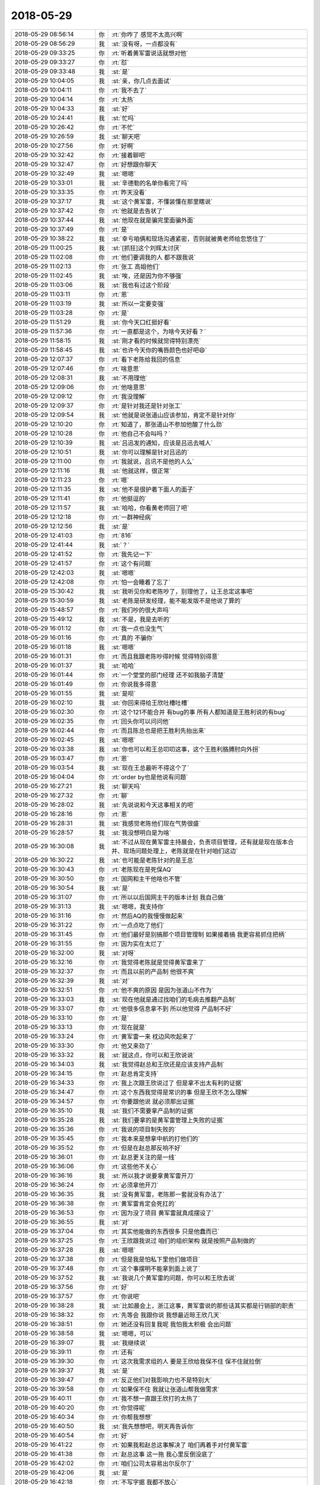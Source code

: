 2018-05-29
-------------

.. list-table::
   :widths: 25, 1, 60

   * - 2018-05-29 08:56:14
     - 你
     - :rt:`你咋了 感觉不太高兴啊`
   * - 2018-05-29 08:56:29
     - 我
     - :st:`没有呀，一点都没有`
   * - 2018-05-29 09:33:25
     - 你
     - :rt:`听着黄军雷说话就想对他`
   * - 2018-05-29 09:33:27
     - 你
     - :rt:`怼`
   * - 2018-05-29 09:33:48
     - 我
     - :st:`是`
   * - 2018-05-29 10:04:05
     - 我
     - :st:`亲，你几点去面试`
   * - 2018-05-29 10:04:11
     - 你
     - :rt:`我不去了`
   * - 2018-05-29 10:04:14
     - 你
     - :rt:`太热`
   * - 2018-05-29 10:04:33
     - 我
     - :st:`好`
   * - 2018-05-29 10:24:41
     - 我
     - :st:`忙吗`
   * - 2018-05-29 10:26:42
     - 你
     - :rt:`不忙`
   * - 2018-05-29 10:26:59
     - 我
     - :st:`聊天吧`
   * - 2018-05-29 10:27:56
     - 你
     - :rt:`好啊`
   * - 2018-05-29 10:32:42
     - 你
     - :rt:`接着聊吧`
   * - 2018-05-29 10:32:47
     - 你
     - :rt:`好想跟你聊天`
   * - 2018-05-29 10:32:49
     - 我
     - :st:`嗯嗯`
   * - 2018-05-29 10:33:01
     - 我
     - :st:`辛德勒的名单你看完了吗`
   * - 2018-05-29 10:33:35
     - 你
     - :rt:`昨天没看`
   * - 2018-05-29 10:37:17
     - 我
     - :st:`这个黄军雷，不懂装懂在那里瞎说`
   * - 2018-05-29 10:37:42
     - 你
     - :rt:`他就是去告状了`
   * - 2018-05-29 10:37:44
     - 我
     - :st:`他现在就是骗完里面骗外面`
   * - 2018-05-29 10:37:49
     - 你
     - :rt:`是`
   * - 2018-05-29 10:38:22
     - 我
     - :st:`幸亏咱俩和现场沟通紧密，否则就被黄老师给忽悠住了`
   * - 2018-05-29 11:00:25
     - 我
     - :st:`[抓狂]这个刘辉太讨厌`
   * - 2018-05-29 11:02:08
     - 你
     - :rt:`他们要调我的人 都不跟我说`
   * - 2018-05-29 11:02:13
     - 你
     - :rt:`张工 高姐他们`
   * - 2018-05-29 11:02:45
     - 我
     - :st:`唉，还是因为你不够强`
   * - 2018-05-29 11:03:06
     - 我
     - :st:`我也有过这个阶段`
   * - 2018-05-29 11:03:11
     - 你
     - :rt:`恩`
   * - 2018-05-29 11:03:19
     - 我
     - :st:`所以一定要变强`
   * - 2018-05-29 11:03:28
     - 你
     - :rt:`是`
   * - 2018-05-29 11:51:29
     - 我
     - :st:`你今天口红挺好看`
   * - 2018-05-29 11:57:36
     - 你
     - :rt:`一直都是这个，为啥今天好看？`
   * - 2018-05-29 11:58:15
     - 我
     - :st:`刚才看的时候就觉得特别漂亮`
   * - 2018-05-29 11:58:45
     - 我
     - :st:`也许今天你的嘴唇颜色也好吧😄`
   * - 2018-05-29 12:07:37
     - 你
     - :rt:`看下老陈给我回的信息`
   * - 2018-05-29 12:07:46
     - 你
     - :rt:`啥意思`
   * - 2018-05-29 12:08:31
     - 我
     - :st:`不用理他`
   * - 2018-05-29 12:09:06
     - 你
     - :rt:`他啥意思`
   * - 2018-05-29 12:09:12
     - 你
     - :rt:`我没理解`
   * - 2018-05-29 12:09:37
     - 你
     - :rt:`是针对我还是针对张工`
   * - 2018-05-29 12:09:54
     - 我
     - :st:`他就是说张道山应该参加，肯定不是针对你`
   * - 2018-05-29 12:10:20
     - 你
     - :rt:`知道了，那张道山不参加他酸了什么劲`
   * - 2018-05-29 12:10:28
     - 你
     - :rt:`他自己不会叫吗？`
   * - 2018-05-29 12:10:39
     - 我
     - :st:`吕迅发的通知，应该是吕迅去喊人`
   * - 2018-05-29 12:10:51
     - 我
     - :st:`你可以理解是针对吕迅的`
   * - 2018-05-29 12:11:00
     - 你
     - :rt:`我就说，吕讯不是他的人么`
   * - 2018-05-29 12:11:16
     - 我
     - :st:`他就这样，很正常`
   * - 2018-05-29 12:11:23
     - 你
     - :rt:`嗯`
   * - 2018-05-29 12:11:35
     - 我
     - :st:`他不是很护着下面人的面子`
   * - 2018-05-29 12:11:41
     - 你
     - :rt:`他挺逗的`
   * - 2018-05-29 12:11:57
     - 我
     - :st:`哈哈，你看黄老师回了吧`
   * - 2018-05-29 12:12:18
     - 你
     - :rt:`一群神经病`
   * - 2018-05-29 12:12:56
     - 我
     - :st:`是`
   * - 2018-05-29 12:41:03
     - 你
     - :rt:`816`
   * - 2018-05-29 12:41:44
     - 我
     - :st:`？`
   * - 2018-05-29 12:41:52
     - 你
     - :rt:`我先记一下`
   * - 2018-05-29 12:41:57
     - 你
     - :rt:`这个有问题`
   * - 2018-05-29 12:42:03
     - 我
     - :st:`嗯嗯`
   * - 2018-05-29 12:42:08
     - 你
     - :rt:`怕一会睡着了忘了`
   * - 2018-05-29 15:30:42
     - 我
     - :st:`我听见你和老陈吵了，别理他了，让王总定这事吧`
   * - 2018-05-29 15:30:59
     - 我
     - :st:`老陈是研发经理，能不能发版不是他说了算的`
   * - 2018-05-29 15:48:57
     - 你
     - :rt:`我们吵的很大声吗`
   * - 2018-05-29 15:49:12
     - 我
     - :st:`不是，我是去听的`
   * - 2018-05-29 16:01:12
     - 你
     - :rt:`我一点也没生气`
   * - 2018-05-29 16:01:16
     - 你
     - :rt:`真的 不骗你`
   * - 2018-05-29 16:01:18
     - 我
     - :st:`嗯嗯`
   * - 2018-05-29 16:01:31
     - 你
     - :rt:`而且我跟老陈吵得时候 觉得特别得意`
   * - 2018-05-29 16:01:37
     - 我
     - :st:`哈哈`
   * - 2018-05-29 16:01:44
     - 你
     - :rt:`一个堂堂的部门经理 还不如我脑子清楚`
   * - 2018-05-29 16:01:49
     - 你
     - :rt:`你说我多得意`
   * - 2018-05-29 16:01:55
     - 我
     - :st:`是呗`
   * - 2018-05-29 16:02:10
     - 我
     - :st:`你回来得给王欣吐槽吐槽`
   * - 2018-05-29 16:02:30
     - 你
     - :rt:`这个121不能合并 有bug的事 所有人都知道是王胜利说的有bug`
   * - 2018-05-29 16:02:35
     - 你
     - :rt:`回头你可以问问他`
   * - 2018-05-29 16:02:44
     - 你
     - :rt:`而且陈总也是把王胜利先抬出来`
   * - 2018-05-29 16:02:45
     - 我
     - :st:`嗯嗯`
   * - 2018-05-29 16:03:38
     - 我
     - :st:`你也可以和王总叨叨这事，这个王胜利胳膊肘向外拐`
   * - 2018-05-29 16:03:47
     - 你
     - :rt:`恩`
   * - 2018-05-29 16:03:54
     - 我
     - :st:`现在王总最听不得这个了`
   * - 2018-05-29 16:04:04
     - 你
     - :rt:`order by也是他说有问题`
   * - 2018-05-29 16:27:21
     - 我
     - :st:`聊天吗`
   * - 2018-05-29 16:27:32
     - 你
     - :rt:`聊`
   * - 2018-05-29 16:28:02
     - 我
     - :st:`先说说和今天这事相关的吧`
   * - 2018-05-29 16:28:16
     - 你
     - :rt:`恩`
   * - 2018-05-29 16:28:31
     - 我
     - :st:`我感觉老陈他们现在气势很盛`
   * - 2018-05-29 16:28:57
     - 我
     - :st:`我没想明白是为啥`
   * - 2018-05-29 16:30:08
     - 我
     - :st:`不过从现在黄军雷主持晨会，负责项目管理，还有就是现在版本合并、现场问题处理上，老陈就是在针对咱们这边`
   * - 2018-05-29 16:30:22
     - 我
     - :st:`也可能是老陈针对的是王总`
   * - 2018-05-29 16:30:43
     - 你
     - :rt:`老陈现在是死保AQ`
   * - 2018-05-29 16:30:50
     - 你
     - :rt:`国网和主干他啥也不管`
   * - 2018-05-29 16:30:54
     - 我
     - :st:`是`
   * - 2018-05-29 16:31:07
     - 你
     - :rt:`所以以后国网主干的版本计划 我自己做`
   * - 2018-05-29 16:31:13
     - 我
     - :st:`嗯嗯，我支持你`
   * - 2018-05-29 16:31:16
     - 你
     - :rt:`然后AQ的我慢慢做起来`
   * - 2018-05-29 16:31:22
     - 你
     - :rt:`一点点吃了他们`
   * - 2018-05-29 16:31:45
     - 你
     - :rt:`他们最好是别搞那个项目管理制  如果接着搞 我更容易抓住把柄`
   * - 2018-05-29 16:31:55
     - 你
     - :rt:`因为实在太烂了`
   * - 2018-05-29 16:32:00
     - 我
     - :st:`对呀`
   * - 2018-05-29 16:32:16
     - 你
     - :rt:`我觉得老陈就是觉得黄军雷来了`
   * - 2018-05-29 16:32:37
     - 你
     - :rt:`而且以前的产品制 他很不爽`
   * - 2018-05-29 16:32:39
     - 我
     - :st:`对`
   * - 2018-05-29 16:32:51
     - 你
     - :rt:`他不爽的原因 是因为张道山不作为`
   * - 2018-05-29 16:33:03
     - 我
     - :st:`现在他就是通过找咱们的毛病去推翻产品制`
   * - 2018-05-29 16:33:07
     - 你
     - :rt:`他很多信息拿不到 所以他觉得 产品制不好`
   * - 2018-05-29 16:33:10
     - 你
     - :rt:`是`
   * - 2018-05-29 16:33:13
     - 你
     - :rt:`现在就是`
   * - 2018-05-29 16:33:24
     - 你
     - :rt:`黄军雷一来 枕边风吹起来了`
   * - 2018-05-29 16:33:30
     - 你
     - :rt:`他又来劲了`
   * - 2018-05-29 16:33:32
     - 我
     - :st:`就这点，你可以和王欣说说`
   * - 2018-05-29 16:34:03
     - 我
     - :st:`我觉得赵总和王欣还是应该支持产品制`
   * - 2018-05-29 16:34:15
     - 你
     - :rt:`赵总肯定支持`
   * - 2018-05-29 16:34:33
     - 你
     - :rt:`我上次跟王欣说过了 但是拿不出太有利的证据`
   * - 2018-05-29 16:34:47
     - 你
     - :rt:`这个东西我觉得是常识的事  但是王欣不怎么理解`
   * - 2018-05-29 16:34:57
     - 你
     - :rt:`你要跟他说 就必须那出证据`
   * - 2018-05-29 16:35:10
     - 我
     - :st:`我们不需要拿产品制的证据`
   * - 2018-05-29 16:35:28
     - 我
     - :st:`我们要拿的是黄军雷管理上失败的证据`
   * - 2018-05-29 16:35:36
     - 你
     - :rt:`我说的项目制失败的`
   * - 2018-05-29 16:35:45
     - 你
     - :rt:`我本来是想拿中航的打他们的`
   * - 2018-05-29 16:35:52
     - 你
     - :rt:`但是在赵总那反响不好`
   * - 2018-05-29 16:36:01
     - 你
     - :rt:`赵总更关注的是一线`
   * - 2018-05-29 16:36:06
     - 你
     - :rt:`这些他不关心`
   * - 2018-05-29 16:36:16
     - 我
     - :st:`所以我才说要拿黄军雷开刀`
   * - 2018-05-29 16:36:24
     - 你
     - :rt:`必须拿他开刀`
   * - 2018-05-29 16:36:35
     - 我
     - :st:`没有黄军雷，老陈那一套就没有办法了`
   * - 2018-05-29 16:36:38
     - 你
     - :rt:`黄军雷肯定会死扛的`
   * - 2018-05-29 16:36:53
     - 你
     - :rt:`因为没了项目 黄军雷就真成摆设了`
   * - 2018-05-29 16:36:55
     - 我
     - :st:`对`
   * - 2018-05-29 16:37:04
     - 你
     - :rt:`其实他能做的东西很多 只是他蠢而已`
   * - 2018-05-29 16:37:25
     - 你
     - :rt:`王欣跟我说过 咱们的组织架构 就是按照产品制做的`
   * - 2018-05-29 16:37:28
     - 我
     - :st:`嗯嗯`
   * - 2018-05-29 16:37:38
     - 你
     - :rt:`但是我是怕私下里他们做项目`
   * - 2018-05-29 16:37:48
     - 你
     - :rt:`这个事摆明不能拿到面上说了`
   * - 2018-05-29 16:37:52
     - 我
     - :st:`我说几个黄军雷的问题，你可以和王欣去说`
   * - 2018-05-29 16:37:56
     - 你
     - :rt:`好`
   * - 2018-05-29 16:37:57
     - 你
     - :rt:`你说吧`
   * - 2018-05-29 16:38:28
     - 我
     - :st:`比如晨会上，浙江这事，黄军雷说的那些话其实都是行销部的职责`
   * - 2018-05-29 16:38:32
     - 你
     - :rt:`先等会 我跟你说 我想最近晾王欣几天`
   * - 2018-05-29 16:38:51
     - 你
     - :rt:`她还没有回复我呢 我怕我太积极 会出问题`
   * - 2018-05-29 16:38:58
     - 我
     - :st:`嗯嗯，可以`
   * - 2018-05-29 16:39:07
     - 我
     - :st:`我继续说`
   * - 2018-05-29 16:39:11
     - 你
     - :rt:`还有`
   * - 2018-05-29 16:39:30
     - 你
     - :rt:`这次我需求组的人 要是王欣给我保不住 保不住就拉倒`
   * - 2018-05-29 16:39:37
     - 我
     - :st:`是`
   * - 2018-05-29 16:39:47
     - 你
     - :rt:`反正他们对我影响力也不是特别大`
   * - 2018-05-29 16:39:58
     - 你
     - :rt:`如果保不住 我就让张道山帮我做需求`
   * - 2018-05-29 16:40:11
     - 你
     - :rt:`我不想一直跟王欣打的太热了`
   * - 2018-05-29 16:40:20
     - 你
     - :rt:`你觉得呢`
   * - 2018-05-29 16:40:34
     - 你
     - :rt:`你帮我想想`
   * - 2018-05-29 16:40:50
     - 我
     - :st:`我先想想吧，明天再告诉你`
   * - 2018-05-29 16:40:54
     - 你
     - :rt:`好`
   * - 2018-05-29 16:41:22
     - 你
     - :rt:`如果我和赵总这事解决了 咱们再着手对付黄军雷`
   * - 2018-05-29 16:41:38
     - 你
     - :rt:`赵总这事 这一拖 我心里反倒没底了`
   * - 2018-05-29 16:42:02
     - 你
     - :rt:`咱们公司太容易出尔反尔了`
   * - 2018-05-29 16:42:06
     - 我
     - :st:`是`
   * - 2018-05-29 16:42:18
     - 你
     - :rt:`不写字据 我都不放心`
   * - 2018-05-29 16:42:21
     - 我
     - :st:`哈哈`
   * - 2018-05-29 16:42:26
     - 你
     - :rt:`你帮我想想`
   * - 2018-05-29 16:42:30
     - 你
     - :rt:`好吧`
   * - 2018-05-29 16:42:32
     - 我
     - :st:`嗯嗯`
   * - 2018-05-29 16:42:54
     - 你
     - :rt:`本来王欣跟我说 让我跟张工谈谈 留我下边人的事`
   * - 2018-05-29 16:43:04
     - 你
     - :rt:`我就不找他 这事本来也该他找我`
   * - 2018-05-29 16:43:24
     - 你
     - :rt:`他不通过我 动我的人 我反倒在王欣那可以作为理由`
   * - 2018-05-29 16:43:28
     - 你
     - :rt:`就说干的不爽`
   * - 2018-05-29 16:43:31
     - 你
     - :rt:`你说呢`
   * - 2018-05-29 16:43:55
     - 我
     - :st:`我先想想，关键是要分析所有的情况`
   * - 2018-05-29 16:44:07
     - 你
     - :rt:`王欣没有很正式的说 让我找他`
   * - 2018-05-29 16:44:16
     - 你
     - :rt:`她说将来张工肯定找你问`
   * - 2018-05-29 16:44:25
     - 你
     - :rt:`可是张工一直没找我`
   * - 2018-05-29 16:44:36
     - 你
     - :rt:`组织架构这事 这周估计就得定了`
   * - 2018-05-29 16:44:39
     - 我
     - :st:`嗯嗯`
   * - 2018-05-29 16:44:49
     - 我
     - :st:`我觉得人其实无所谓`
   * - 2018-05-29 16:44:55
     - 你
     - :rt:`人肯定无所谓`
   * - 2018-05-29 16:45:23
     - 你
     - :rt:`关键是通过这事 我做哪些文章 能够促使我留下`
   * - 2018-05-29 16:45:50
     - 你
     - :rt:`你说呢`
   * - 2018-05-29 16:46:03
     - 你
     - :rt:`这俩人 留下肯定是最好 实在是留不下也没事`
   * - 2018-05-29 16:46:12
     - 我
     - :st:`这事要先从赵总那里去想`
   * - 2018-05-29 16:46:21
     - 你
     - :rt:`你帮我想想吧`
   * - 2018-05-29 16:46:24
     - 你
     - :rt:`行吗`
   * - 2018-05-29 16:46:26
     - 我
     - :st:`嗯嗯，我先想想`
   * - 2018-05-29 16:46:32
     - 我
     - :st:`明天我告诉你结果`
   * - 2018-05-29 16:46:35
     - 你
     - :rt:`好的`
   * - 2018-05-29 16:46:45
     - 你
     - :rt:`现在可以说黄的事了`
   * - 2018-05-29 16:46:50
     - 我
     - :st:`嗯`
   * - 2018-05-29 16:48:06
     - 我
     - :st:`今天王欣找我这事你知道吧`
   * - 2018-05-29 16:48:39
     - 你
     - :rt:`不知道`
   * - 2018-05-29 16:48:43
     - 你
     - :rt:`找你了吗`
   * - 2018-05-29 16:48:49
     - 我
     - :st:`上午呀`
   * - 2018-05-29 16:54:06
     - 我
     - :st:`745的事情，优先级会上赵总说下周三发版，咱们不是放到6.30了吗，黄找王欣说这个有风险，王欣就过来找我问是怎么回事，我给他解释是晓亮那边不想频繁发版，王欣也认可`
   * - 2018-05-29 18:08:37
     - 我
     - :st:`你几点回家`
   * - 2018-05-29 18:08:44
     - 你
     - :rt:`7点吧`
   * - 2018-05-29 18:09:18
     - 我
     - :st:`好，看看今天有没有空聊聊`
   * - 2018-05-29 18:09:34
     - 你
     - [链接] `产品行销 王欣和李辉的聊天记录 <https://support.weixin.qq.com/cgi-bin/mmsupport-bin/readtemplate?t=page/favorite_record__w_unsupport>`_
   * - 2018-05-29 18:10:23
     - 我
     - :st:`哦`
   * - 2018-05-29 18:10:34
     - 我
     - :st:`你和他们说了吗`
   * - 2018-05-29 18:10:48
     - 你
     - :rt:`这事有点复杂`
   * - 2018-05-29 18:10:50
     - 你
     - :rt:`说了`
   * - 2018-05-29 18:10:57
     - 你
     - :rt:`我看任虹雨想离职`
   * - 2018-05-29 18:11:05
     - 你
     - :rt:`刚才跟她聊了聊`
   * - 2018-05-29 18:11:17
     - 我
     - :st:`嗯，他什么想法`
   * - 2018-05-29 18:12:39
     - 你
     - [链接] `丫头片子和李辉的聊天记录 <https://support.weixin.qq.com/cgi-bin/mmsupport-bin/readtemplate?t=page/favorite_record__w_unsupport>`_
   * - 2018-05-29 18:13:44
     - 你
     - :rt:`我跟他俩说加班的事了`
   * - 2018-05-29 18:13:57
     - 你
     - :rt:`要是她想走 我也不想拦`
   * - 2018-05-29 18:14:18
     - 我
     - :st:`我觉得她不想走`
   * - 2018-05-29 18:14:27
     - 你
     - :rt:`啥意思`
   * - 2018-05-29 18:14:34
     - 我
     - :st:`她是没有归属感`
   * - 2018-05-29 18:14:50
     - 我
     - :st:`你之前也是类似的心态`
   * - 2018-05-29 18:15:01
     - 你
     - :rt:`我觉得不能啊`
   * - 2018-05-29 18:15:09
     - 我
     - :st:`她是可以挽留的`
   * - 2018-05-29 18:15:25
     - 你
     - :rt:`我不能给他归属感吗`
   * - 2018-05-29 18:15:33
     - 我
     - :st:`你可以和他谈谈，如果他想做需求，你可以保证让他一直做`
   * - 2018-05-29 18:15:54
     - 我
     - :st:`我觉得他想听到你正式的说法`
   * - 2018-05-29 18:15:56
     - 你
     - :rt:`我已经说了 换岗我可以保她`
   * - 2018-05-29 18:16:09
     - 我
     - :st:`你现在的这种说法其实还是很模糊的`
   * - 2018-05-29 18:16:43
     - 我
     - :st:`你可以给他透露一点王欣的事情，让他知道你会被重用`
   * - 2018-05-29 18:16:59
     - 我
     - :st:`这样一个是你需要一个人，而他也会一样被重用`
   * - 2018-05-29 18:17:08
     - 你
     - [链接] `李辉的聊天记录 <https://support.weixin.qq.com/cgi-bin/mmsupport-bin/readtemplate?t=page/favorite_record__w_unsupport>`_
   * - 2018-05-29 18:17:14
     - 我
     - :st:`工资一直是一个问题`
   * - 2018-05-29 18:17:49
     - 你
     - :rt:`她跟我提过好几次薪资的事`
   * - 2018-05-29 18:18:21
     - 我
     - :st:`是，如果他真拿薪资这事说事，我们也就不强留了`
   * - 2018-05-29 18:18:30
     - 你
     - :rt:`我估计就是薪资`
   * - 2018-05-29 18:18:39
     - 你
     - :rt:`我能说的 说的也差不多了`
   * - 2018-05-29 18:18:51
     - 我
     - :st:`我现在的感觉是他的重点还不是薪资`
   * - 2018-05-29 18:18:58
     - 我
     - :st:`或者口头上不是`
   * - 2018-05-29 18:19:10
     - 我
     - :st:`你的说法其实不是太合适`
   * - 2018-05-29 18:19:21
     - 你
     - :rt:`咋了`
   * - 2018-05-29 18:19:28
     - 我
     - :st:`你说的太。。。。。`
   * - 2018-05-29 18:19:47
     - 你
     - :rt:`我都是为她着想的啊`
   * - 2018-05-29 18:19:50
     - 你
     - :rt:`我不理解`
   * - 2018-05-29 18:20:13
     - 你
     - :rt:`我跟你说 她最近工作很懈怠`
   * - 2018-05-29 18:20:21
     - 我
     - :st:`唉，如果你真想让他留下来，就要说能让他留下来的话`
   * - 2018-05-29 18:20:29
     - 你
     - :rt:`说实在的 要是真是薪资这事 我也不想在她身上浪费时间`
   * - 2018-05-29 18:20:42
     - 你
     - :rt:`而且我现在也有王欣的压力`
   * - 2018-05-29 18:20:58
     - 你
     - :rt:`我使劲留下她  她还不专心 站我一个名额也`
   * - 2018-05-29 18:21:22
     - 我
     - :st:`要不等他俩走了咱们再说吧`
   * - 2018-05-29 18:21:30
     - 你
     - :rt:`可能是我自己不够真诚？`
   * - 2018-05-29 18:21:31
     - 我
     - :st:`打字太慢了`
   * - 2018-05-29 18:21:36
     - 你
     - :rt:`他俩今天要加班`
   * - 2018-05-29 18:21:46
     - 你
     - :rt:`这不王欣说工时的事了么`
   * - 2018-05-29 18:21:48
     - 我
     - :st:`哦`
   * - 2018-05-29 18:22:00
     - 我
     - :st:`好吧，我给你解释一下`
   * - 2018-05-29 18:22:34
     - 我
     - :st:`现在他应该还是在犹豫，如果他打定主意了，你怎么劝都没有用`
   * - 2018-05-29 18:23:04
     - 我
     - :st:`你现在就要和他摊牌，他想不到你会和他摊牌，先打一个措手不及`
   * - 2018-05-29 18:23:25
     - 我
     - :st:`另外，摊牌的主要目的就是要逼出他的真正的底线`
   * - 2018-05-29 18:23:35
     - 我
     - :st:`到底是不是薪资`
   * - 2018-05-29 18:23:56
     - 我
     - :st:`我们就先按照不是薪资去做工作`
   * - 2018-05-29 18:24:40
     - 我
     - :st:`你和他说的话是替他着想，但是从他的角度看就不一定了`
   * - 2018-05-29 18:24:58
     - 我
     - :st:`有可能他会觉得你也定不了`
   * - 2018-05-29 18:25:40
     - 你
     - :rt:`你是这么想的`
   * - 2018-05-29 18:26:11
     - 你
     - :rt:`我今天单独找他俩 说了 必须要调人去测试 我必须选一个人 我留下了他俩`
   * - 2018-05-29 18:26:32
     - 你
     - :rt:`我觉得我说的已经很明确了`
   * - 2018-05-29 18:27:04
     - 你
     - :rt:`然后还说她能力最好`
   * - 2018-05-29 18:27:49
     - 我
     - :st:`你看，他现在感觉自己被丢来丢去`
   * - 2018-05-29 18:28:08
     - 我
     - :st:`那么就要针对这一点做文章`
   * - 2018-05-29 18:28:19
     - 你
     - :rt:`我觉得这不是真正的原因`
   * - 2018-05-29 18:28:26
     - 你
     - :rt:`他就是这么一说`
   * - 2018-05-29 18:28:38
     - 你
     - :rt:`这个小姑娘 我还是有点知道他的`
   * - 2018-05-29 18:28:45
     - 我
     - :st:`我明白你的意思`
   * - 2018-05-29 18:28:49
     - 我
     - :st:`我给你分析一下`
   * - 2018-05-29 18:29:05
     - 我
     - :st:`如果他的原因是薪资，你不论怎么说都没有用`
   * - 2018-05-29 18:29:52
     - 你
     - :rt:`她现在肯定是没铁心呢`
   * - 2018-05-29 18:29:58
     - 你
     - :rt:`否则肯定会找工作的`
   * - 2018-05-29 18:30:14
     - 你
     - :rt:`我的意思是 我与其在欣姐那费劲留下她 还不稳定`
   * - 2018-05-29 18:30:25
     - 你
     - :rt:`还不如不留了呢`
   * - 2018-05-29 18:30:37
     - 我
     - :st:`所以先从他的感觉上入手，就说这事你可以保证让他不漂泊了，只要他专心和你做需求，你就可以保证让他有成长`
   * - 2018-05-29 18:30:52
     - 我
     - :st:`你说的这个其实和他没有关系`
   * - 2018-05-29 18:31:09
     - 我
     - :st:`是你对他的认可程度的问题`
   * - 2018-05-29 18:31:12
     - 你
     - :rt:`我说的跟你说的有区别吗`
   * - 2018-05-29 18:31:36
     - 我
     - :st:`如果你觉得他不稳定，那么就不值得投入`
   * - 2018-05-29 18:31:54
     - 我
     - :st:`如果你觉得他稳定，就值得投入`
   * - 2018-05-29 18:32:30
     - 你
     - :rt:`我现在的判断是他不稳定`
   * - 2018-05-29 18:32:37
     - 你
     - :rt:`所以想让你帮我看下`
   * - 2018-05-29 18:32:58
     - 我
     - :st:`嗯嗯`
   * - 2018-05-29 18:33:35
     - 我
     - :st:`你觉得他主要还是因为薪资`
   * - 2018-05-29 18:33:41
     - 你
     - :rt:`我觉得也是`
   * - 2018-05-29 18:33:47
     - 你
     - :rt:`他跟我说过几次了都`
   * - 2018-05-29 18:34:15
     - 你
     - :rt:`我是怕我费劲留下来 他再走了`
   * - 2018-05-29 18:34:24
     - 你
     - :rt:`你也看到 王欣也给我压力`
   * - 2018-05-29 18:35:06
     - 我
     - :st:`王欣给你压力其实也是在考察你的领导力`
   * - 2018-05-29 18:35:11
     - 我
     - :st:`看看你能不能带人`
   * - 2018-05-29 18:35:28
     - 我
     - :st:`否则这事他就和张道山去说了`
   * - 2018-05-29 18:47:29
     - 你
     - :rt:`哎呀`
   * - 2018-05-29 18:47:33
     - 你
     - :rt:`好崩溃啊`
   * - 2018-05-29 18:47:38
     - 我
     - :st:`咋了`
   * - 2018-05-29 18:48:57
     - 我
     - :st:`刘利下班了？`
   * - 2018-05-29 18:49:03
     - 你
     - :rt:`恩`
   * - 2018-05-29 18:49:07
     - 你
     - :rt:`我看他走了`
   * - 2018-05-29 18:49:15
     - 我
     - :st:`呵呵`
   * - 2018-05-29 18:49:28
     - 你
     - :rt:`唉`
   * - 2018-05-29 18:49:36
     - 你
     - :rt:`你说咱们部门的有几个加班的`
   * - 2018-05-29 18:49:39
     - 你
     - :rt:`都不加班`
   * - 2018-05-29 18:49:50
     - 我
     - :st:`哈哈`
   * - 2018-05-29 18:51:17
     - 你
     - :rt:`你笑啥`
   * - 2018-05-29 18:51:23
     - 你
     - :rt:`要是都走了 就好了`
   * - 2018-05-29 18:51:28
     - 你
     - :rt:`我还省心`
   * - 2018-05-29 18:51:55
     - 你
     - :rt:`你还别说 真的是考验我领导力的时候了`
   * - 2018-05-29 18:52:03
     - 我
     - :st:`是的`